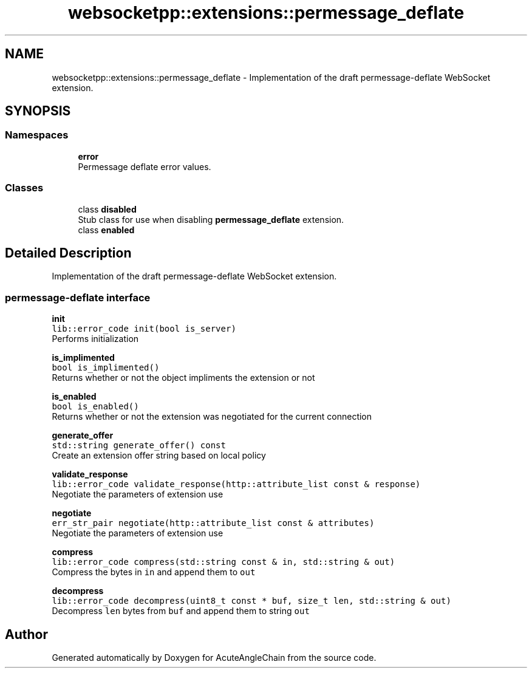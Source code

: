 .TH "websocketpp::extensions::permessage_deflate" 3 "Sun Jun 3 2018" "AcuteAngleChain" \" -*- nroff -*-
.ad l
.nh
.SH NAME
websocketpp::extensions::permessage_deflate \- Implementation of the draft permessage-deflate WebSocket extension\&.  

.SH SYNOPSIS
.br
.PP
.SS "Namespaces"

.in +1c
.ti -1c
.RI " \fBerror\fP"
.br
.RI "Permessage deflate error values\&. "
.in -1c
.SS "Classes"

.in +1c
.ti -1c
.RI "class \fBdisabled\fP"
.br
.RI "Stub class for use when disabling \fBpermessage_deflate\fP extension\&. "
.ti -1c
.RI "class \fBenabled\fP"
.br
.in -1c
.SH "Detailed Description"
.PP 
Implementation of the draft permessage-deflate WebSocket extension\&. 


.SS "permessage-deflate interface"
.PP
\fBinit\fP
.br
\fClib::error_code init(bool is_server)\fP
.br
Performs initialization
.PP
\fBis_implimented\fP
.br
\fCbool is_implimented()\fP
.br
Returns whether or not the object impliments the extension or not
.PP
\fBis_enabled\fP
.br
\fCbool is_enabled()\fP
.br
Returns whether or not the extension was negotiated for the current connection
.PP
\fBgenerate_offer\fP
.br
\fCstd::string generate_offer() const\fP
.br
Create an extension offer string based on local policy
.PP
\fBvalidate_response\fP
.br
\fClib::error_code validate_response(http::attribute_list const & response)\fP
.br
Negotiate the parameters of extension use
.PP
\fBnegotiate\fP
.br
\fCerr_str_pair negotiate(http::attribute_list const & attributes)\fP
.br
Negotiate the parameters of extension use
.PP
\fBcompress\fP
.br
\fClib::error_code compress(std::string const & in, std::string & out)\fP
.br
Compress the bytes in \fCin\fP and append them to \fCout\fP
.PP
\fBdecompress\fP
.br
\fClib::error_code decompress(uint8_t const * buf, size_t len, std::string & out)\fP
.br
Decompress \fClen\fP bytes from \fCbuf\fP and append them to string \fCout\fP 
.SH "Author"
.PP 
Generated automatically by Doxygen for AcuteAngleChain from the source code\&.

